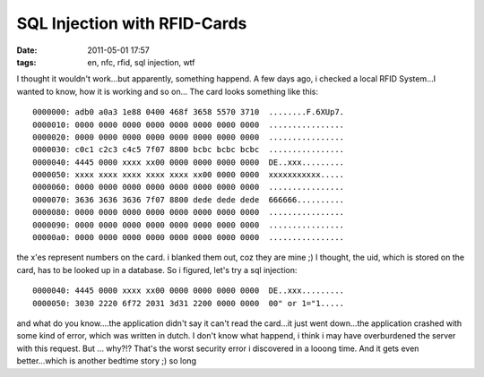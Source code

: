 SQL Injection with RFID-Cards
#############################
:date: 2011-05-01 17:57
:tags: en, nfc, rfid, sql injection, wtf

I thought it wouldn't work...but apparently, something happend. A few
days ago, i checked a local RFID System...I wanted to know, how it is
working and so on... The card looks something like this:

::

    0000000: adb0 a0a3 1e88 0400 468f 3658 5570 3710  ........F.6XUp7.
    0000010: 0000 0000 0000 0000 0000 0000 0000 0000  ................
    0000020: 0000 0000 0000 0000 0000 0000 0000 0000  ................
    0000030: c0c1 c2c3 c4c5 7f07 8800 bcbc bcbc bcbc  ................
    0000040: 4445 0000 xxxx xx00 0000 0000 0000 0000  DE..xxx.........
    0000050: xxxx xxxx xxxx xxxx xxxx xx00 0000 0000  xxxxxxxxxxx.....
    0000060: 0000 0000 0000 0000 0000 0000 0000 0000  ................
    0000070: 3636 3636 3636 7f07 8800 dede dede dede  666666..........
    0000080: 0000 0000 0000 0000 0000 0000 0000 0000  ................
    0000090: 0000 0000 0000 0000 0000 0000 0000 0000  ................
    00000a0: 0000 0000 0000 0000 0000 0000 0000 0000  ................

the x'es represent numbers on the card. i blanked them out, coz they are
mine ;) I thought, the uid, which is stored on the card, has to be
looked up in a database. So i figured, let's try a sql injection:

::

    0000040: 4445 0000 xxxx xx00 0000 0000 0000 0000  DE..xxx.........
    0000050: 3030 2220 6f72 2031 3d31 2200 0000 0000  00" or 1="1.....

and what do you know....the application didn't say it can't read the
card...it just went down...the application crashed with some kind of
error, which was written in dutch. I don't know what happend, i think i
may have overburdened the server with this request. But ... why?!?
That's the worst security error i discovered in a looong time. And it
gets even better...which is another bedtime story ;) so long
